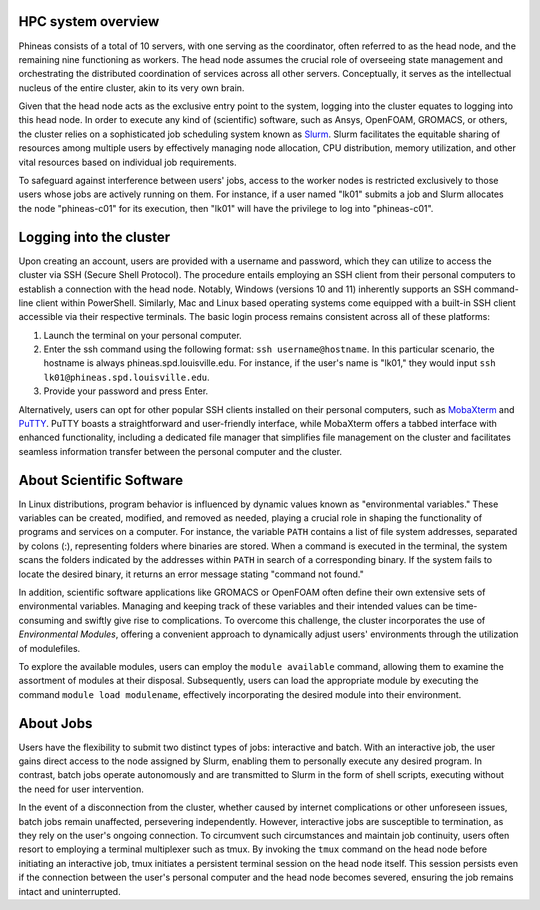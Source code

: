 HPC system overview
###################

Phineas consists of a total of 10 servers, with one serving as the coordinator,
often referred to as the head node, and the remaining nine functioning as workers. The head node
assumes the crucial role of overseeing state management and orchestrating the distributed
coordination of services across all other servers. Conceptually, it serves as
the intellectual nucleus of the entire cluster, akin to its very own brain.

Given that the head node acts as the exclusive entry point to the system, 
logging into the cluster equates to logging into this head node. 
In order to execute any kind of (scientific) software, such as Ansys, OpenFOAM, GROMACS, or others,
the cluster relies on a sophisticated job scheduling system known as
`Slurm <https://slurm.schedmd.com/quickstart.html>`_. 
Slurm facilitates the equitable sharing of resources among multiple users by
effectively managing node allocation, CPU distribution, memory utilization, and
other vital resources based on individual job requirements.

To safeguard against interference between users' jobs, access to the worker nodes
is restricted exclusively to those users whose jobs are actively running on them.
For instance, if a user named "lk01" submits a job and Slurm allocates the node
"phineas-c01" for its execution, then "lk01" will have the privilege to log into "phineas-c01".

Logging into the cluster
#########################

Upon creating an account, users are provided with a username and password, 
which they can utilize to access the cluster via SSH (Secure Shell Protocol).
The procedure entails employing an SSH client from their personal computers
to establish a connection with the head node. Notably, Windows (versions 10 and 11)
inherently supports an SSH command-line client within PowerShell. Similarly, 
Mac and Linux based operating systems come equipped with a built-in SSH client
accessible via their respective terminals. 
The basic login process remains consistent across all of these platforms:

1. Launch the terminal on your personal computer.
2. Enter the ssh command using the following format: ``ssh username@hostname``. 
   In this particular scenario, the hostname is always phineas.spd.louisville.edu.
   For instance, if the user's name is "lk01," they would input
   ``ssh lk01@phineas.spd.louisville.edu``.
3. Provide your password and press Enter.

Alternatively, users can opt for other popular SSH clients installed on their personal computers,
such as `MobaXterm <https://mobaxterm.mobatek.net/>`_ and `PuTTY <https://www.putty.org/>`_.
PuTTY boasts a straightforward and user-friendly interface, while MobaXterm offers a 
tabbed interface with enhanced functionality, including a dedicated file manager 
that simplifies file management on the cluster and facilitates seamless information
transfer between the personal computer and the cluster.

About Scientific Software
#########################

In Linux distributions, program behavior is influenced by dynamic values
known as "environmental variables." These variables can be created, modified,
and removed as needed, playing a crucial role in shaping the functionality of 
programs and services on a computer. For instance, the variable ``PATH`` contains
a list of file system addresses, separated by colons (:), representing folders
where binaries are stored. When a command is executed in the terminal,
the system scans the folders indicated by the addresses within ``PATH``
in search of a corresponding binary. If the system fails to locate the desired binary,
it returns an error message stating "command not found."

In addition, scientific software applications like GROMACS or OpenFOAM often define
their own extensive sets of environmental variables. Managing and keeping track of these variables
and their intended values can be time-consuming and swiftly give rise to complications.
To overcome this challenge, the cluster incorporates the use of *Environmental Modules*,
offering a convenient approach to dynamically adjust users' environments through
the utilization of modulefiles.

To explore the available modules, users can employ the ``module available`` command,
allowing them to examine the assortment of modules at their disposal. Subsequently,
users can load the appropriate module by executing the command ``module load modulename``,
effectively incorporating the desired module into their environment.

About Jobs
##########

Users have the flexibility to submit two distinct types of jobs: interactive and batch.
With an interactive job, the user gains direct access to the node assigned by Slurm,
enabling them to personally execute any desired program. In contrast, batch jobs operate
autonomously and are transmitted to Slurm in the form of shell scripts,
executing without the need for user intervention.

In the event of a disconnection from the cluster, whether caused by internet complications
or other unforeseen issues, batch jobs remain unaffected, persevering independently.
However, interactive jobs are susceptible to termination, as they rely on the user's
ongoing connection. To circumvent such circumstances and maintain job continuity,
users often resort to employing a terminal multiplexer such as tmux.
By invoking the ``tmux`` command on the head node before initiating an interactive job,
tmux initiates a persistent terminal session on the head node itself.
This session persists even if the connection between the user's personal computer and
the head node becomes severed, ensuring the job remains intact and uninterrupted.